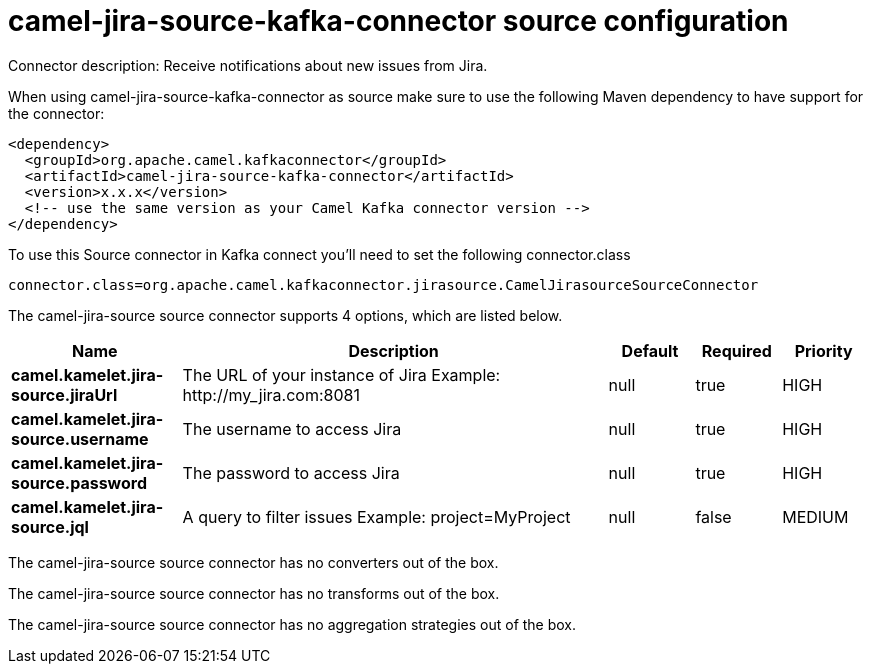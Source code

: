 // kafka-connector options: START
[[camel-jira-source-kafka-connector-source]]
= camel-jira-source-kafka-connector source configuration

Connector description: Receive notifications about new issues from Jira.

When using camel-jira-source-kafka-connector as source make sure to use the following Maven dependency to have support for the connector:

[source,xml]
----
<dependency>
  <groupId>org.apache.camel.kafkaconnector</groupId>
  <artifactId>camel-jira-source-kafka-connector</artifactId>
  <version>x.x.x</version>
  <!-- use the same version as your Camel Kafka connector version -->
</dependency>
----

To use this Source connector in Kafka connect you'll need to set the following connector.class

[source,java]
----
connector.class=org.apache.camel.kafkaconnector.jirasource.CamelJirasourceSourceConnector
----


The camel-jira-source source connector supports 4 options, which are listed below.



[width="100%",cols="2,5,^1,1,1",options="header"]
|===
| Name | Description | Default | Required | Priority
| *camel.kamelet.jira-source.jiraUrl* | The URL of your instance of Jira Example: \http://my_jira.com:8081 | null | true | HIGH
| *camel.kamelet.jira-source.username* | The username to access Jira | null | true | HIGH
| *camel.kamelet.jira-source.password* | The password to access Jira | null | true | HIGH
| *camel.kamelet.jira-source.jql* | A query to filter issues Example: project=MyProject | null | false | MEDIUM
|===



The camel-jira-source source connector has no converters out of the box.





The camel-jira-source source connector has no transforms out of the box.





The camel-jira-source source connector has no aggregation strategies out of the box.




// kafka-connector options: END
